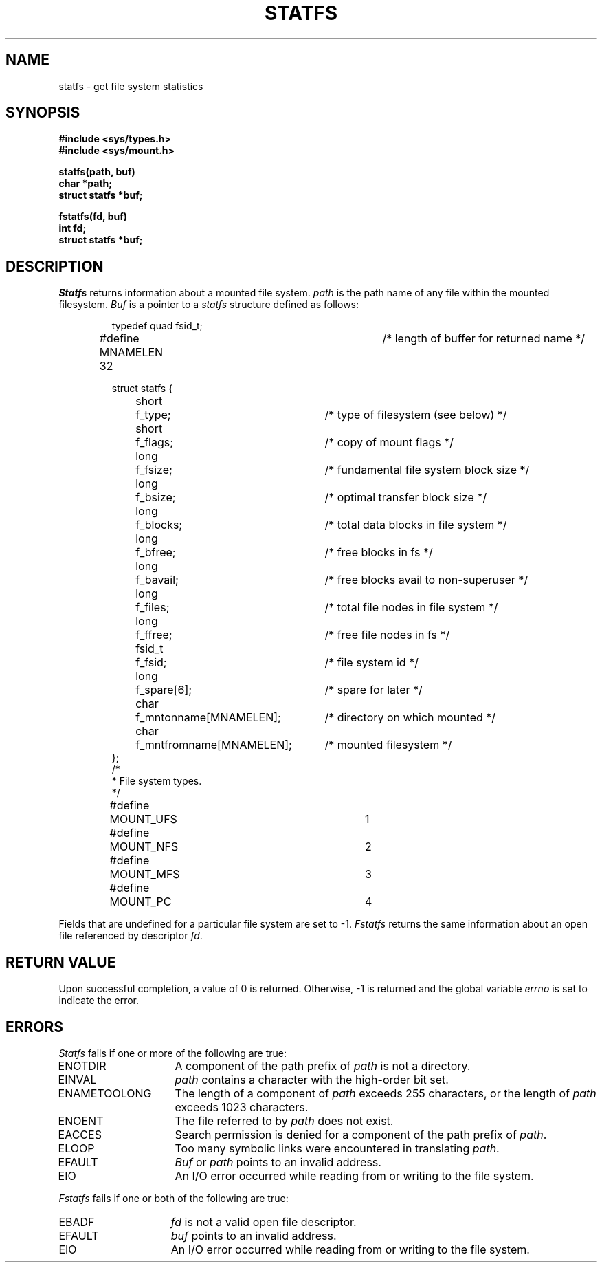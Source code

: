 .\" Copyright (c) 1989 The Regents of the University of California.
.\" All rights reserved.
.\"
.\" %sccs.include.redist.man%
.\"
.\"	@(#)statfs.2	6.3 (Berkeley) 06/23/90
.\"
.TH STATFS 2 ""
.UC 7
.SH NAME
statfs \- get file system statistics
.SH SYNOPSIS
.nf
.ft B
#include <sys/types.h>
#include <sys/mount.h>
.LP
.ft B
statfs(path, buf)
char *path;
struct statfs *buf;
.LP
.ft B
fstatfs(fd, buf)
int fd;
struct statfs *buf;
.fi
.ft R
.SH DESCRIPTION
.I Statfs
returns information about a mounted file system.
.I path
is the path name of any file within the mounted filesystem.
.I Buf
is a pointer to a
.I statfs
structure defined as follows:
.IP
.ta \w'#define\0\0'u +\w'fsid_t\0\0'u +\w'f_mntfromname[MNAMELEN]\0\0'u
.nf
typedef quad fsid_t;
.sp 1
#define MNAMELEN 32	/* length of buffer for returned name */
.sp 1
struct statfs {
	short	f_type;	/* type of filesystem (see below) */
	short	f_flags;	/* copy of mount flags */
	long	f_fsize;	/* fundamental file system block size */
	long	f_bsize;	/* optimal transfer block size */
	long	f_blocks;	/* total data blocks in file system */
	long	f_bfree;	/* free blocks in fs */
	long	f_bavail;	/* free blocks avail to non-superuser */
	long	f_files;	/* total file nodes in file system */
	long	f_ffree;	/* free file nodes in fs */
	fsid_t	f_fsid;	/* file system id */
	long	f_spare[6];	/* spare for later */
	char	f_mntonname[MNAMELEN];	/* directory on which mounted */
	char	f_mntfromname[MNAMELEN];	/* mounted filesystem */
};
/*
 * File system types.
 */
#define	MOUNT_UFS	1
#define	MOUNT_NFS	2
#define	MOUNT_MFS	3
#define	MOUNT_PC	4
.fi
.PP
Fields that are undefined for a particular file system are set to \-1.
.I Fstatfs
returns the same information about an open file referenced by descriptor
.IR fd .
.SH RETURN VALUE
Upon successful completion, a value of 0 is returned.
Otherwise, \-1 is returned and the global variable
.I errno
is set to indicate the error.
.SH ERRORS
.I Statfs
fails if one or more of the following are true:
.TP 15
ENOTDIR
A component of the path prefix of
.I path
is not a directory.
.TP 15
EINVAL
.I path
contains a character with the high-order bit set.
.TP 15
ENAMETOOLONG
The length of a component of
.I path
exceeds 255 characters,
or the length of
.I path
exceeds 1023 characters.
.TP 15
ENOENT
The file referred to by
.I path
does not exist.
.TP 15
EACCES
Search permission is denied for a component of the path prefix of
.IR path .
.TP 15
ELOOP
Too many symbolic links were encountered in translating
.IR path .
.TP 15
EFAULT
.I Buf
or
.I path
points to an invalid address.
.TP 15
EIO
An I/O error occurred while reading from or writing to the file system.
.PP
.I Fstatfs
fails if one or both of the following are true:
.TP 15
EBADF
.I fd
is not a valid open file descriptor.
.TP 15
EFAULT
.I buf
points to an invalid address.
.TP 15
EIO
An I/O error occurred while reading from or writing to the file system.
